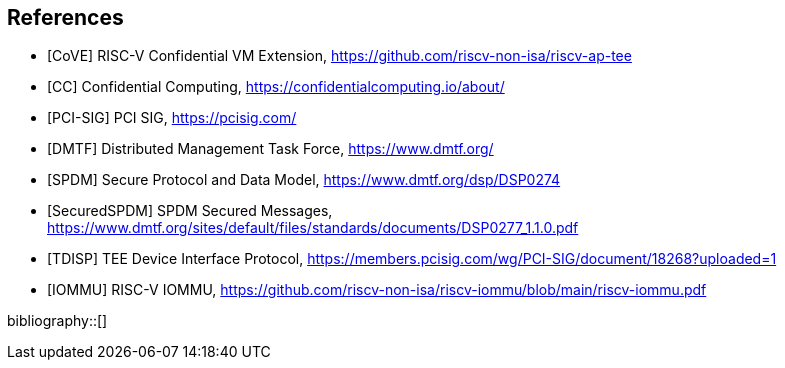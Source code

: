[bibliography]
== References

- [[[CoVE]]] RISC-V Confidential VM Extension, https://github.com/riscv-non-isa/riscv-ap-tee
- [[[CC]]] Confidential Computing, https://confidentialcomputing.io/about/
- [[[PCI-SIG]]] PCI SIG, https://pcisig.com/
- [[[DMTF]]] Distributed Management Task Force, https://www.dmtf.org/
- [[[SPDM]]] Secure Protocol and Data Model, https://www.dmtf.org/dsp/DSP0274
- [[[SecuredSPDM]]] SPDM Secured Messages, https://www.dmtf.org/sites/default/files/standards/documents/DSP0277_1.1.0.pdf
- [[[TDISP]]] TEE Device Interface Protocol, https://members.pcisig.com/wg/PCI-SIG/document/18268?uploaded=1
- [[[IOMMU]]] RISC-V IOMMU, https://github.com/riscv-non-isa/riscv-iommu/blob/main/riscv-iommu.pdf

bibliography::[]
